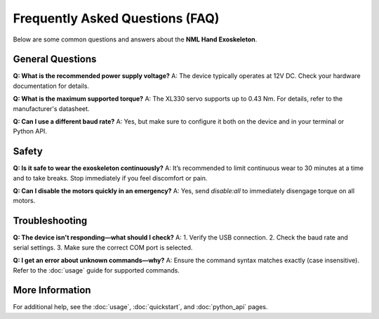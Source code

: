Frequently Asked Questions (FAQ)
=================================

Below are some common questions and answers about the **NML Hand Exoskeleton**.

General Questions
-----------------

**Q: What is the recommended power supply voltage?**
A: The device typically operates at 12V DC. Check your hardware documentation for details.

**Q: What is the maximum supported torque?**
A: The XL330 servo supports up to 0.43 Nm. For details, refer to the manufacturer's datasheet.

**Q: Can I use a different baud rate?**
A: Yes, but make sure to configure it both on the device and in your terminal or Python API.

Safety
------

**Q: Is it safe to wear the exoskeleton continuously?**
A: It’s recommended to limit continuous wear to 30 minutes at a time and to take breaks. Stop immediately if you feel discomfort or pain.

**Q: Can I disable the motors quickly in an emergency?**
A: Yes, send `disable:all` to immediately disengage torque on all motors.

Troubleshooting
---------------

**Q: The device isn't responding—what should I check?**
A:
1. Verify the USB connection.
2. Check the baud rate and serial settings.
3. Make sure the correct COM port is selected.

**Q: I get an error about unknown commands—why?**
A: Ensure the command syntax matches exactly (case insensitive). Refer to the :doc:`usage` guide for supported commands.

More Information
----------------

For additional help, see the :doc:`usage`, :doc:`quickstart`, and :doc:`python_api` pages.

